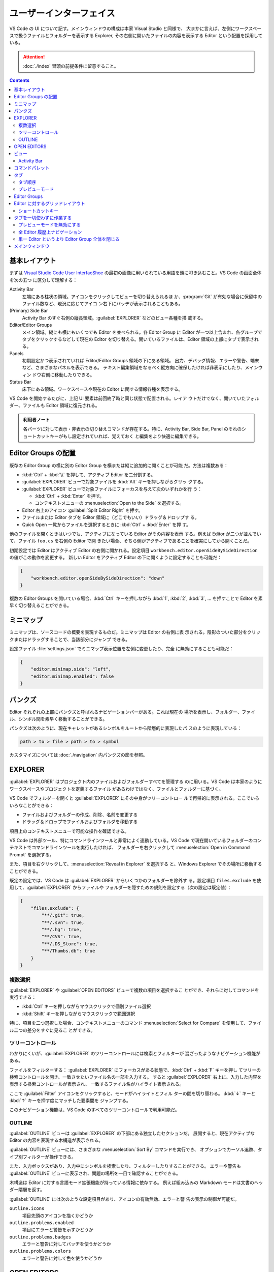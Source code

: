 ======================================================================
ユーザーインターフェイス
======================================================================

VS Code の UI について記す。メインウィンドウの構成は本家 Visual Studio と同様で、
大まかに言えば、左側にワークスペースで扱うファイルとフォルダーを表示する Explorer,
その右側に開いたファイルの内容を表示する Editor という配置を採用している。

.. attention::

   :doc:`./index` 冒頭の前提条件に留意すること。

.. contents::

基本レイアウト
======================================================================

まずは `Visual Studio Code User InterfacShoe <https://code.visualstudio.com/docs/getstarted/userinterface>`__
の最初の画像に用いられている用語を頭に叩き込むこと。VS Code の画面全体を次の五つ
に区分して理解する：

Activity Bar
    左端にある柱状の領域。アイコンをクリックしてビューを切り替えられるほ
    か、:program:`Git` が有効な場合に保留中のファイル数など、現況に応じてアイコ
    ン右下にバッヂが表示されることもある。
(Primary) Side Bar
    Activity Bar のすぐ右側の縦長領域。:guilabel:`EXPLORER` などのビュー各種を搭
    載する。
Editor/Editor Groups
    メイン領域。縦にも横にもいくつでも Editor を並べられる。各 Editor Group に
    Editor が一つ以上含まれ、各グループでタブをクリックするなどして現在の Editor
    を切り替える。開いているファイルは、Editor 領域の上部にタブで表示される。
Panels
    初期設定かつ表示されていれば Editor/Editor Groups 領域の下にある領域。
    出力、デバッグ情報、エラーや警告、端末など、さまざまなパネルを表示できる。
    テキスト編集領域をなるべく縦方向に確保したければ非表示にしたり、メインウィン
    ドウ右側に移動したりできる。
Status Bar
    床下にある領域。ワークスペースや現在の Editor に関する情報各種を表示する。

VS Code を開始するたびに、上記 UI 要素は前回終了時と同じ状態で配置される。レイア
ウトだけでなく、開いていたフォルダー、ファイルも Editor 領域に復元される。

.. admonition:: 利用者ノート

   各パーツに対して表示・非表示の切り替えコマンドが存在する。特に、Activity Bar,
   Side Bar, Panel のそれのショートカットキーがもし設定されていれば、覚えておく
   と編集をより快適に編集できる。

Editor Groups の配置
======================================================================

既存の Editor Group の横に別の Editor Group を横または縦に追加的に開くことが可能
だ。方法は複数ある：

* :kbd:`Ctrl` + :kbd:`\\` を押して、アクティブ Editor を二分割する。
* :guilabel:`EXPLORER` ビューで対象ファイルを :kbd:`Alt` キーを押しながらクリッ
  クする。
* :guilabel:`EXPLORER` ビューで対象ファイルにフォーカスを与えて次のいずれかを行
  う：

  * :kbd:`Ctrl` + :kbd:`Enter` を押す。
  * コンテキストメニューの :menuselection:`Open to the Side` を選択する。

* Editor 右上のアイコン :guilabel:`Split Editor Right` を押す。
* ファイルまたは Editor タブを Editor 領域に（どこでもいい）ドラッグ＆ドロップす
  る。
* Quick Open 一覧からファイルを選択するときに :kbd:`Ctrl` + :kbd:`Enter` を押
  す。

他のファイルを開くときはいつでも、アクティブになっている Editor がその内容を表示
する。例えば Editor が二つが並んでいて、ファイル ``foo.cs`` を右側の Editor で開
きたい場合、そちら側がアクティブであることを確実にしてから開くことだ。

初期設定では Editor はアクティブ Editor の右側に開かれる。設定項目
``workbench.editor.openSideBySideDirection`` の値がこの動作を変更する。
新しい Editor をアクティブ Editor の下に開くように設定することも可能だ：

.. code:: json

   {
       "workbench.editor.openSideBySideDirection": "down"
   }

複数の Editor Groups を開いている場合、:kbd:`Ctrl` キーを押しながら :kbd:`1`,
:kbd:`2`, :kbd:`3`, ... を押すことで Editor を素早く切り替えることができる。

.. todo::

   この事項は :doc:`./basics` で述べる程度に基本的である可能性が高い。本節の移転
   を検討する。

ミニマップ
======================================================================

ミニマップは、ソースコードの概要を表現するものだ。ミニマップは Editor の右側に表
示される。陰影のついた部分をクリックまたはドラッグすることで、当該部分にジャンプ
できる。

設定ファイル :file:`settings.json` でミニマップ表示位置を左側に変更したり、完全
に無効にすることも可能だ：

.. code:: json

   {
       "editor.minimap.side": "left",
       "editor.minimap.enabled": false
   }

パンクズ
======================================================================

Editor それぞれの上部にパンクズと呼ばれるナビゲーションバーがある。これは現在の
場所を表示し、フォルダー、ファイル、シンボル間を素早く移動することができる。

パンクズは次のように、現在キャレットがあるシンボルをルートから階層的に表現したパ
スのように表現している：

.. code:: text

   path > to > file > path > to > symbol

カスタマイズについては :doc:`./navigation` 内パンクズの節を参照。

EXPLORER
======================================================================

:guilabel:`EXPLORER` はプロジェクト内のファイルおよびフォルダーすべてを管理する
のに用いる。VS Code は本家のようにワークスペースやプロジェクトを定義するファイル
があるわけではなく、ファイルとフォルダーに基づく。

VS Code でフォルダーを開くと :guilabel:`EXPLORER` にその中身がツリーコントロー
ルで再帰的に表示される。ここでいろいろなことができる：

* ファイルおよびフォルダーの作成、削除、名前を変更する
* ドラッグ＆ドロップでファイルおよびフォルダを移動する

項目上のコンテキストメニューで可能な操作を確認できる。

VS Code は外部ツール、特にコマンドラインツールと非常によく連動している。VS Code
で現在開いているフォルダーのコンテキストでコマンドラインツールを実行したければ、
フォルダーを右クリックして :menuselection:`Open in Command Prompt` を選択する。

また、項目を右クリックして、:menuselection:`Reveal in Explorer` を選択する
と、Windows Explorer でその場所に移動することができる。

既定の設定では、VS Code は :guilabel:`EXPLORER` からいくつかのフォルダーを除外す
る。設定項目 ``files.exclude`` を使用して、:guilabel:`EXPLORER` からファイルや
フォルダーを隠すための規則を設定する（次の設定は既定値）：

.. code:: json

   {
       "files.exclude": {
           "**/.git": true,
           "**/.svn": true,
           "**/.hg": true,
           "**/CVS": true,
           "**/.DS_Store": true,
           "**/Thumbs.db": true
       }
   }

複数選択
----------------------------------------------------------------------

:guilabel:`EXPLORER` や :guilabel:`OPEN EDITORS` ビューで複数の項目を選択するこ
とができ、それらに対してコマンドを実行できる：

* :kbd:`Ctrl` キーを押しながらマウスクリックで個別ファイル選択
* :kbd:`Shift` キーを押しながらマウスクリックで範囲選択

特に、項目を二つ選択した場合、コンテキストメニューのコマンド
:menuselection:`Select for Compare` を使用して、ファイル二つの差分をすぐに見るこ
とができる。

ツリーコントロール
----------------------------------------------------------------------

わかりにくいが、:guilabel:`EXPLORER` のツリーコントロールには検索とフィルターが
混ざったようなナビゲーション機能がある。

ファイルをフィルターする：
:guilabel:`EXPLORER` にフォーカスがある状態で、:kbd:`Ctrl` + :kbd:`F` キーを押し
てツリーの検索コントロールを開き、一致させたいファイル名の一部を入力する。
すると :guilabel:`EXPLORER` 右上に、入力した内容を表示する検索コントロールが表示され、
一致するファイル名がハイライト表示される。

ここで :guilabel:`Filter` アイコンをクリックすると、モードがハイライトとフィル
ターの間を切り替わる。 :kbd:`↓` キーと :kbd:`↑` キーを押す度にマッチした要素間を
ジャンプする。

このナビゲーション機能は、VS Code のすべてのツリーコントロールで利用可能だ。

OUTLINE
----------------------------------------------------------------------

:guilabel:`OUTLINE` ビューは :guilabel:`EXPLORER` の下部にある独立したセクションだ。
展開すると、現在アクティブな Editor の内容を表現する木構造が表示される。

:guilabel:`OUTLINE` ビューには、さまざまな :menuselection:`Sort By` コマンドを実行でき、
オプションでカーソル追跡、タイプ別フィルターが操作できる。

.. todo::

   後者二つの機能である :menuselection:`Follow Cursor` と
   :menuselection:`Filter on Type` がまったく不明。

また、入力ボックスがあり、入力中にシンボルを検索したり、フィルターしたりすることができる。
エラーや警告も :guilabel:`OUTLINE` ビューに表示され、問題の場所を一目で確認することができる。

木構造は Editor に対する言語モード拡張機能が持っている情報に依存する。
例えば組み込みの Markdown モードは文書のヘッダー階層を返す。

:guilabel:`OUTLINE` には次のような設定項目があり、アイコンの有効無効、エラーと警
告の表示の制御が可能だ。

``outline.icons``
  項目先頭のアイコンを描くかどうか
``outline.problems.enabled``
  項目にエラーと警告を示すかどうか
``outline.problems.badges``
  エラーと警告に対してバッヂを使うかどうか
``outline.problems.colors``
  エラーと警告に対して色を使うかどうか

OPEN EDITORS
======================================================================

:guilabel:`EXPLORER` の上部には :guilabel:`OPEN EDITORS` と表示されたビューがあ
る。アクティブなファイルまたはプレビューの一覧だ。これらは最近 VS Code で開いた
作業中のファイルだ。例えば、次のような場合、:guilabel:`OPEN EDITORS` の一覧に
ファイルが現れる：

* ファイルに変更を加える
* ファイルのヘッダをダブルクリックする
* エクスプローラでファイルをダブルクリックする
* 現在のフォルダにないファイルを開く

このビューの項目をクリックすると、そのファイルを内容とする Editor がアクティブに
なる。

作業が完了したら、:guilabel:`OPEN EDITORS` からファイルを個別に削除するか、次の
いずれかのコマンドを実行してすべてのファイルを削除する：

* :guilabel:`View: Close All Editors`
* :guilabel:`View: Close All Editors in Group`

このビューを表示したくない場合は設定を編集する：

.. code:: json

   {
       "explorer.openEditors.visible": 0
   }

ビュー
======================================================================

VS Code には :guilabel:`EXPLORER` 以外にも次のようなビューがある：

:guilabel:`SEARCH`
  ワークスペース全体の検索と置換処理
:guilabel:`SOURCE CONTROL`
  :program:`Git` 操作
:guilabel:`RUN AND DEBUG`
  変数、コールスタック、ブレイクポイントなどのデバッグ
:guilabel:`EXTENSIONS`
  VS Code 拡張機能に対するインストールと構成

その他、拡張機能が独自のビューを与えることもある。

コマンド :guilabel:`View: Open View` を実行すればどのビューでも開ける。

メインビューの中からビューの表示状態を切り替えたり、ドラッグ＆ドロップで並び替え
たりすることが可能だ。

Activity Bar
----------------------------------------------------------------------

ビュー左側にある Activity Bar にあるアイコンをクリックするとビューをすばやく切り
替えられる。また、Activity Bar 上でアイコンをドラッグ＆ドロップして並び替えたり、
アイコンのコンテキストメニューからビューを削除することも可能だ。

Activity Bar 自身を :menuselection:`Hide from Activity Bar` で非表示にすることも可能だ。

.. admonition:: 利用者ノート

   Activity Bar を完全に隠蔽して、主要なビュー表示を切り替えるのにショートカット
   キーを押すのが通好みだろう。

.. csv-table::
   :delim: @
   :header: キーバインド,ビュー

   :kbd:`Ctrl` + :kbd:`Shift` + :kbd:`D` @ :guilabel:`RUN AND DEBUG`
   :kbd:`Ctrl` + :kbd:`Shift` + :kbd:`E` @ :guilabel:`EXPLORER`
   :kbd:`Ctrl` + :kbd:`Shift` + :kbd:`F` @ :guilabel:`SEARCH`
   :kbd:`Ctrl` + :kbd:`Shift` + :kbd:`G` @ :guilabel:`SOURCE CONTROL`
   :kbd:`Ctrl` + :kbd:`Shift` + :kbd:`X` @ :guilabel:`EXTENSIONS`

コマンドパレット
======================================================================

VS Code で最も重要なキーバインドは、:kbd:`Ctrl` + :kbd:`Shift` + :kbd:`P` だ。
これはコマンド :guilabel:`Show All Commands` を実行するショートカットであり、
この操作により画面上部に現れる入力欄をコマンドパレットと呼ぶ。
ここから VS Code のコマンドすべてを一覧したり選択することが可能であり、定義があ
ればコマンドを呼び出すキーバインドも表示される。

.. todo::

   コマンドパレットは掛け値なしに重要な要素なので、VS Code 利用ノートの可能な限
   り早い位置に移動する。

コマンドパレットは次のコマンドなどでも入力を受け付けるために用いられる：

.. csv-table::
   :delim: @
   :header: キーバインド,コマンド,操作

   :kbd:`Ctrl` + :kbd:`P` @ :guilabel:`Go to File...` @ 名前を指定してファイルへジャンプ
   :kbd:`Ctrl` + :kbd:`Tab` @ :guilabel:`View: Quick Open Previous Recently Used Editor in Group` @ 現在の Editor Group 内で直前のものにジャンプ
   :kbd:`Ctrl` + :kbd:`Shift` + :kbd:`P` @ :guilabel:`Show All Commands` @ 上述
   :kbd:`Ctrl` + :kbd:`Shift` + :kbd:`O` @ :guilabel:`Go to Symbol in Editor` @ 指定シンボルへジャンプ
   :kbd:`Ctrl` + :kbd:`G` @ :guilabel:`Go to Line/Column...` @ 指定行へジャンプ

入力欄先頭に ``?`` を入力すると、ここから実行できるコマンド一覧が出る。これは別
の機会に調べる。

タブ
======================================================================

Editor Group のタブについて記す。Editor にはタブが一対一対応する。タブをクリック
すると対応する Editor がアクティブになる。タブを用いれば Editor 間をすばやく移動
できる。タブをドラッグ＆ドロップして順序を変更することができる。Editor Group を
またぐ移動さえ可能だ。

Editor Group 右上の詳細ボタンメニューから :menuselection:`Show Opened Editors`
を選択すると、当グループに含まれる Editor すべての一覧が現れる。

タブを使いたくない場合は次のように設定する：

.. code:: json

   {
       "workbench.editor.showTabs": false
   }

タブ順序
----------------------------------------------------------------------

新しいタブは既存のタブの右側に順次追加されるが、この挙動を設定項目
``workbench.editor.openPositioning`` の値で制御可能だ。例えば、新しいタブを左側
に表示させたいならば：

.. code:: json

   {
       "workbench.editor.openPositioning": "left"
   }

プレビューモード
----------------------------------------------------------------------

:guilabel:`EXPLORER` でシングルクリックでファイルを選択すると、そのファイルはプ
レビューモードで表示される。このとき、既存の Editor を再利用する。ファイルを素早
く閲覧しているときに、訪問したファイルすべてに独自の Editor を持たせたくない場合
には有用だ。ファイルの編集を開始したり、ダブルクリックでファイルを開いたりする
と、そのファイル専用の新しい Editor が生成する。

プレビューモードの Editor では、タブのラベルがイタリックで描画される。

プレビューモードを使用せず、常に新しい Editor を作成したい場合、次の設定で挙動を
制御する：

``workbench.editor.enablePreview``
  プレビューモードの有効性を指定する。
``workbench.editor.enablePreviewFromCodeNavigation``
  コードナビゲーションが開始するときに、Editor をプレビューモードのままにしてお
  くかどうかを指定する。プレビューは開いたままにはならず、明示的に開きっぱなしに
  されない限りはその Editor は再利用されることになる。
``workbench.editor.enablePreviewFromQuickOpen``
  Quick Open からファイルを開くときのプレビュー Editor の有効性を指定する。

下二つの設定は ``workbench.editor.enablePreview`` を ``false`` にしているときに
はまったく無視される。

.. admonition:: 利用者ノート

   複数ファイルを同時に閲覧したい利用状況を考慮していない概念のようなので、無効
   にしているがどうだろう。

Editor Groups
======================================================================

Editor を分割すると、Editor Group という Editor のコンテナーが新たに生成する。
このグループが占める領域を、縦方向と横方向にいくつでも並べて形成することが可能だ。

:guilabel:`EXPLORER` ビューの上部にある :guilabel:`OPEN EDITORS` セクションでこ
れらを確認することができる。

.. admonition:: 利用者ノート

   :guilabel:`OPEN EDITORS` が見当たらない場合、次の設定項目の値を確認すること：

   * ``explorer.openEditors.minVisible``
   * ``explorer.openEditors.visible``

Editor Group をワークベンチにドラッグ＆ドロップしたり、グループ間で個々の Editor
を移動したり、グループ全体を素早く閉じたりすることが可能だ。

VS Code ではタブを有効にしているかどうかに関わらず、Editor Group が成立する。
タブがない場合、Editor Group は開いている Editor のスタックとなり、最近選択され
たものが Editor 区域に表示される。

Editor に対するグリッドレイアウト
======================================================================

Editor を分割すると横に開くので、Editor Groups は水平方向に増えていく。これは既
定の挙動であり、Editor Groups は縦にも横にも好きにレイアウト可能だ。

柔軟なレイアウトを実現するために、空の Editor Group を作成することができる。通常
は、Editor Group にある最後の Editor を閉じるとグループ自体も閉じるが、設定項目
``workbench.editor.closeEmptyGroups`` の値で閉じないように動作を変更できる。

メニュー :menuselection:`View --> Editor Layout` を見ると、定義済みレイアウト各
種を確認できる。

キーボードだけで Editor レイアウトを調整するキーボードコマンドはたくさんあるもの
の、タブのドラッグ＆ドロップで Editor を望む方向に分割するのが手っ取り早い。

Editor Group 右上の分割アイコンに :kbd:`Alt` キーを押しながらマウスホバーすると、
アイコンイメージの水平と垂直が切り替わり、発動するコマンドもそれに対応して変化する。

ショートカットキー
----------------------------------------------------------------------

Editor および Editor Group 間を迅速にナビゲートするコマンドに対する既定キーバイ
ンドを記す。マウスでタブをクリックするよりも早い場合が多い。

.. csv-table::
   :delim: @
   :header: キーバインド,操作

   :kbd:`Ctrl` + :kbd:`PageDown` @ 次の Editor へ行く
   :kbd:`Ctrl` + :kbd:`PageUp` @ 前の Editor へ行く
   :kbd:`Ctrl` + :kbd:`Tab` @ Editor Group で最近使われた Editor へ行く
   :kbd:`Ctrl` + :kbd:`1` @ いちばん左の Editor Group へ行く
   :kbd:`Ctrl` + :kbd:`2` @ 中央の Editor Group へ行く
   :kbd:`Ctrl` + :kbd:`3` @ いちばん右の Editor Group へ行く
   :kbd:`Ctrl` + :kbd:`W` @ 現在いる Editor を閉じる
   :kbd:`Ctrl` + :kbd:`K` :kbd:`W` @ Editor Group にある Editor すべてを閉じる
   :kbd:`Ctrl` + :kbd:`K` :kbd:`Ctrl` + :kbd:`W` @ Editor すべてを閉じる

タブを一切使わずに作業する
======================================================================

タブを画面から抹消して作業しているときの話題を記す。

.. admonition:: 利用者ノート

   上級者向けのスタイルなので、真似しなくていい。

プレビューモードを無効にする
----------------------------------------------------------------------

タブなしで済ます場合、:guilabel:`EXPLORER` の :guilabel:`OPEN EDITORS` セクショ
ン上の操作がファイルナビゲーションを行うための素早い方法となる。プレビューモード
では、シングルクリックでファイルを開いても、:guilabel:`OPEN EDITOR` 内にも
Editor Group にもそれは追加されない。次の設定項目でこの挙動を無効にできる：

* ``workbench.editor.enablePreview``
* ``workbench.editor.enablePreviewFromQuickOpen``

全 Editor 履歴上ナビゲーション
----------------------------------------------------------------------

:kbd:`Ctrl` + :kbd:`Tab` のキーバインドを変更し、Editor Group とは関係なく、
履歴から開いているすべての Editor を一覧表示することができる。次のコマンドにバイ
ンドする：

* ``workbench.action.openPreviousEditorFromHistory``
* ``workbench.action.quickOpenNavigateNext``

単一 Editor というより Editor Group 全体を閉じる
----------------------------------------------------------------------

Editor を一つを閉じるときに Editor Group 全体を閉じるという動作が気に入った場合
は、コマンド ``workbench.action.closeEditorsInGroup`` を実行する。

メインウィンドウ
======================================================================

プロセス間でウィンドウ（インスタンス）を開いたり復元したりする方法を制御する。
以下、VS Code 起動時にコマンドラインオプション ``--new-window`` も
``--reuse-window`` も指定されないとする。

設定項目 ``window.openFoldersInNewWindow`` や ``window.openFilesInNewWindow`` は
ファイルやフォルダーに対して新しいウィンドウを開くか、最後にアクティブだったウィ
ンドウを再利用するかを決定する。可能な値は ``default``, ``on``, ``off`` のいずれかだ。

値が ``default`` に設定されている場合、ウィンドウを開く要求が行われた場所のコンテキスト
に基づいて、ウィンドウを再利用するかどうかが決定される。

値を ``on`` または ``off`` に設定すると、常に同じ動作をするようになる。例えば、
ファイルメニューからファイルやフォルダを選ぶといつでも新しいウィンドウでなるべく
開く場合は、値を ``on`` にすればいい。

設定項目 ``window.restoreWindows`` は、以前のセッションで開いたウィンドウをどの
ように復元するかを VS Code に指示する。既定では VS Code は前回のセッションで作業
したすべてのウィンドウを復元する。この設定を ``none`` に変更すると、ウィンドウを
一切開かず、常に空の VS Code インスタンスで開始する。1 に変更すると、最後に開い
たウィンドウやフォルダーを開き、フォルダーが開いているウィンドウしか復元しない。
